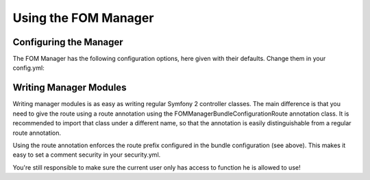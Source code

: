 Using the FOM Manager
#####################

Configuring the Manager
***********************
The FOM Manager has the following configuration options, here given with their defaults. Change them in your config.yml:

.. code-block:: yaml
   fom_manager:
       route_prefix: /manager

Writing Manager Modules
***********************
Writing manager modules is as easy as writing regular Symfony 2 controller classes. The main difference is that you need
to give the route using a route annotation using the FOM\ManagerBundle\Configuration\Route annotation class. It is
recommended to import that class under a different name, so that the annotation is easily distinguishable from a regular
route annotation.

.. code-block:: php
   use FOM\ManagerBundle\Configuration\Route as ManagerRoute

Using the route annotation enforces the route prefix configured in the bundle configuration (see above). This makes it
easy to set a comment security in your security.yml.

You're still responsible to make sure the current user only has access to function he is allowed to use!

